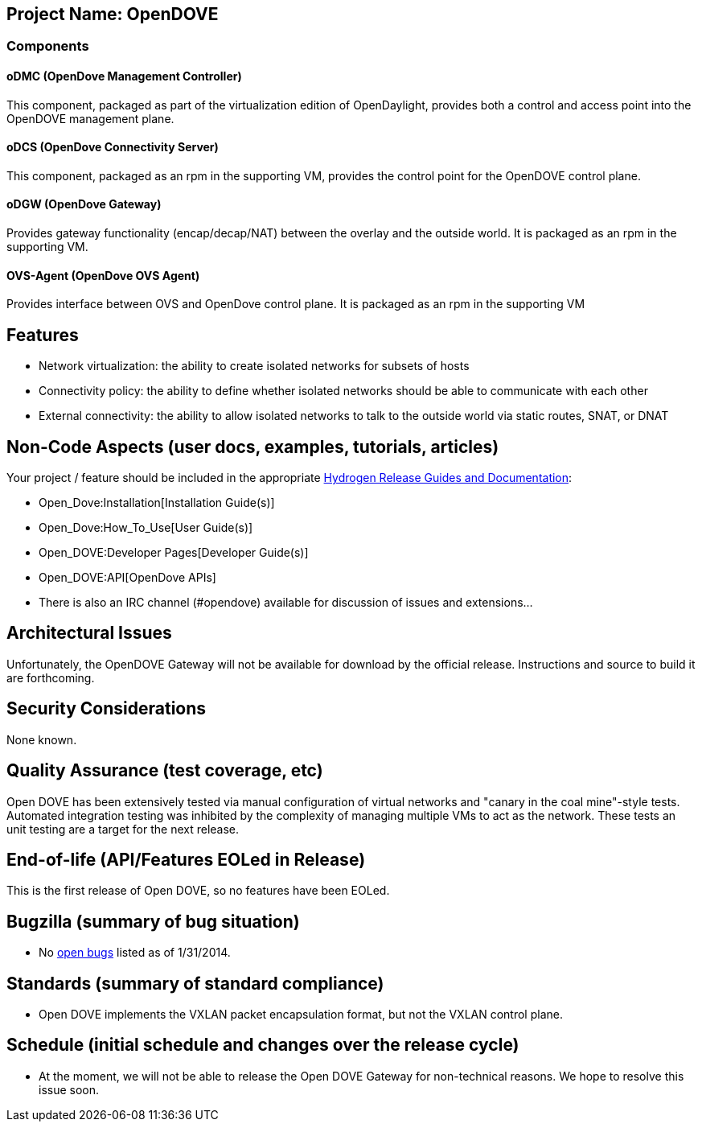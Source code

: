 [[project-name-opendove]]
== Project Name: OpenDOVE

[[components]]
=== Components

[[odmc-opendove-management-controller]]
==== oDMC (OpenDove Management Controller)

This component, packaged as part of the virtualization edition of
OpenDaylight, provides both a control and access point into the OpenDOVE
management plane.

[[odcs-opendove-connectivity-server]]
==== oDCS (OpenDove Connectivity Server)

This component, packaged as an rpm in the supporting VM, provides the
control point for the OpenDOVE control plane.

[[odgw-opendove-gateway]]
==== oDGW (OpenDove Gateway)

Provides gateway functionality (encap/decap/NAT) between the overlay and
the outside world. It is packaged as an rpm in the supporting VM.

[[ovs-agent-opendove-ovs-agent]]
==== OVS-Agent (OpenDove OVS Agent)

Provides interface between OVS and OpenDove control plane. It is
packaged as an rpm in the supporting VM

[[features]]
== Features

* Network virtualization: the ability to create isolated networks for
subsets of hosts
* Connectivity policy: the ability to define whether isolated networks
should be able to communicate with each other
* External connectivity: the ability to allow isolated networks to talk
to the outside world via static routes, SNAT, or DNAT

[[non-code-aspects-user-docs-examples-tutorials-articles]]
== Non-Code Aspects (user docs, examples, tutorials, articles)

Your project / feature should be included in the appropriate
link:Release/Hydrogen[Hydrogen Release Guides and Documentation]:

* Open_Dove:Installation[Installation Guide(s)]
* Open_Dove:How_To_Use[User Guide(s)]
* Open_DOVE:Developer Pages[Developer Guide(s)]
* Open_DOVE:API[OpenDove APIs]
* There is also an IRC channel (#opendove) available for discussion of
issues and extensions...

[[architectural-issues]]
== Architectural Issues

Unfortunately, the OpenDOVE Gateway will not be available for download
by the official release. Instructions and source to build it are
forthcoming.

[[security-considerations]]
== Security Considerations

None known.

[[quality-assurance-test-coverage-etc]]
== Quality Assurance (test coverage, etc)

Open DOVE has been extensively tested via manual configuration of
virtual networks and "canary in the coal mine"-style tests. Automated
integration testing was inhibited by the complexity of managing multiple
VMs to act as the network. These tests an unit testing are a target for
the next release.

[[end-of-life-apifeatures-eoled-in-release]]
== End-of-life (API/Features EOLed in Release)

This is the first release of Open DOVE, so no features have been EOLed.

[[bugzilla-summary-of-bug-situation]]
== Bugzilla (summary of bug situation)

* No
https://bugs.opendaylight.org/buglist.cgi?query_format=specific&order=relevance%20desc&bug_status=__open__&product=opendove&list_id=3343[open
bugs] listed as of 1/31/2014.

[[standards-summary-of-standard-compliance]]
== Standards (summary of standard compliance)

* Open DOVE implements the VXLAN packet encapsulation format, but not
the VXLAN control plane.

[[schedule-initial-schedule-and-changes-over-the-release-cycle]]
== Schedule (initial schedule and changes over the release cycle)

* At the moment, we will not be able to release the Open DOVE Gateway
for non-technical reasons. We hope to resolve this issue soon.

